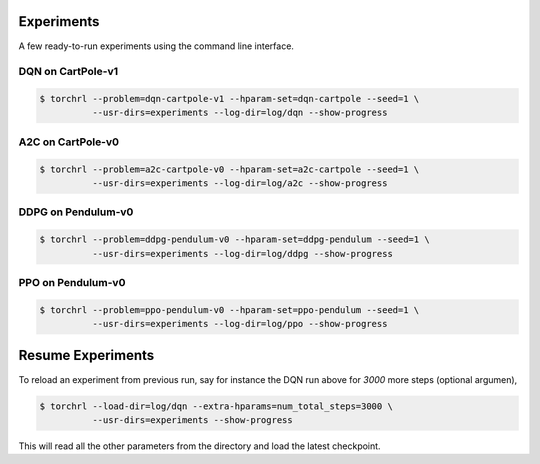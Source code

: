 Experiments
============

A few ready-to-run experiments using the command line interface.

DQN on CartPole-v1
-------------------

.. code::

    $ torchrl --problem=dqn-cartpole-v1 --hparam-set=dqn-cartpole --seed=1 \
              --usr-dirs=experiments --log-dir=log/dqn --show-progress


A2C on CartPole-v0
-------------------

.. code::

    $ torchrl --problem=a2c-cartpole-v0 --hparam-set=a2c-cartpole --seed=1 \
              --usr-dirs=experiments --log-dir=log/a2c --show-progress


DDPG on Pendulum-v0
--------------------

.. code::

    $ torchrl --problem=ddpg-pendulum-v0 --hparam-set=ddpg-pendulum --seed=1 \
              --usr-dirs=experiments --log-dir=log/ddpg --show-progress


PPO on Pendulum-v0
-------------------

.. code::

    $ torchrl --problem=ppo-pendulum-v0 --hparam-set=ppo-pendulum --seed=1 \
              --usr-dirs=experiments --log-dir=log/ppo --show-progress


Resume Experiments
===================

To reload an experiment from previous run, say for instance the DQN run
above for `3000` more steps (optional argumen),

.. code::

    $ torchrl --load-dir=log/dqn --extra-hparams=num_total_steps=3000 \
              --usr-dirs=experiments --show-progress

This will read all the other parameters from the directory and load the latest
checkpoint.
